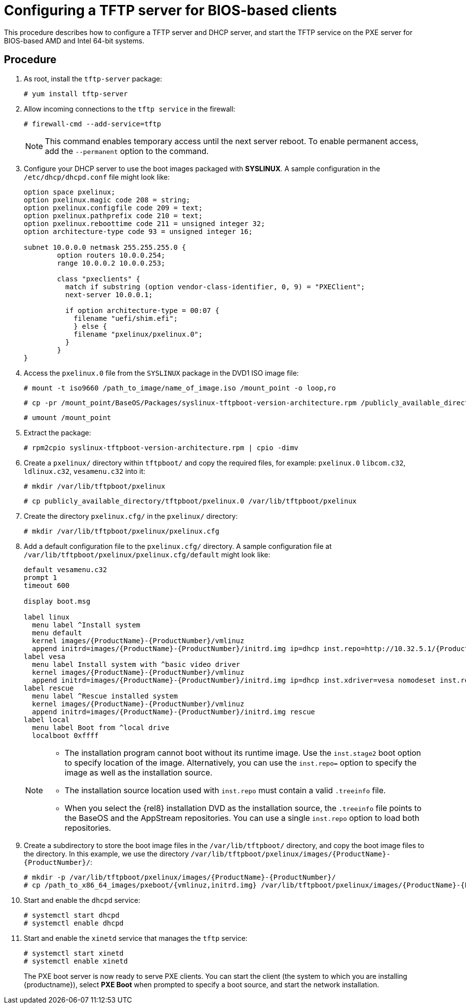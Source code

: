 [id="configuring-a-tftp-server-for-bios-based-clients_{context}"]
= Configuring a TFTP server for BIOS-based clients

This procedure describes how to configure a TFTP server and DHCP server, and start the TFTP service on the PXE server for BIOS-based AMD and Intel 64-bit systems.


[discrete]
== Procedure

. As root, install the `tftp-server` package:
+
[subs="macros"]
----
# yum install tftp-server
----

. Allow incoming connections to the `tftp service` in the firewall:
+
[subs="macros"]
----
# firewall-cmd --add-service=tftp
----
+
[NOTE]
====
This command enables temporary access until the next server reboot. To enable permanent access, add the `--permanent` option to the command.
====

. Configure your DHCP server to use the boot images packaged with *SYSLINUX*. A sample configuration in the `/etc/dhcp/dhcpd.conf` file might look like:
+
[subs="quotes, macros, attributes"]
----
option space pxelinux;
option pxelinux.magic code 208 = string;
option pxelinux.configfile code 209 = text;
option pxelinux.pathprefix code 210 = text;
option pxelinux.reboottime code 211 = unsigned integer 32;
option architecture-type code 93 = unsigned integer 16;

subnet 10.0.0.0 netmask 255.255.255.0 {
	option routers 10.0.0.254;
	range 10.0.0.2 10.0.0.253;

	class "pxeclients" {
	  match if substring (option vendor-class-identifier, 0, 9) = "PXEClient";
	  next-server 10.0.0.1;

	  if option architecture-type = 00:07 {
	    filename "uefi/shim.efi";
	    } else {
	    filename "pxelinux/pxelinux.0";
	  }
	}
}
----

. Access the `pxelinux.0` file from the `SYSLINUX` package in the DVD1 ISO image file:
+
[subs="macros"]
----
# mount -t iso9660 /path_to_image/name_of_image.iso /mount_point -o loop,ro
----
+
[subs="macros"]
----
# cp -pr /mount_point/BaseOS/Packages/syslinux-tftpboot-version-architecture.rpm /publicly_available_directory
----
+
[subs="macros"]
----
# umount /mount_point
----
+
. Extract the package:
+
[subs="macros"]
----
# rpm2cpio syslinux-tftpboot-version-architecture.rpm | cpio -dimv
----

. Create a `pxelinux/` directory within `tftpboot/` and copy the required files, for example: `pxelinux.0` `libcom.c32`, `ldlinux.c32`, `vesamenu.c32` into it:
+
[subs="macros"]
----
# mkdir /var/lib/tftpboot/pxelinux
----
+
[subs="macros"]
----
# cp publicly_available_directory/tftpboot/pxelinux.0 /var/lib/tftpboot/pxelinux
----

. Create the directory `pxelinux.cfg/` in the `pxelinux/` directory:
+
[subs="macros"]
----
# mkdir /var/lib/tftpboot/pxelinux/pxelinux.cfg
----

. Add a default configuration file to the `pxelinux.cfg/` directory. A sample configuration file at `/var/lib/tftpboot/pxelinux/pxelinux.cfg/default` might look like:
+
[subs="quotes, macros, attributes"]
----
default vesamenu.c32
prompt 1
timeout 600

display boot.msg

label linux
  menu label ^Install system
  menu default
  kernel images/{ProductName}-{ProductNumber}/vmlinuz
  append initrd=images/{ProductName}-{ProductNumber}/initrd.img ip=dhcp inst.repo=http://10.32.5.1/{ProductName}-{ProductNumber}/x86_64/iso-contents-root/
label vesa
  menu label Install system with ^basic video driver
  kernel images/{ProductName}-{ProductNumber}/vmlinuz
  append initrd=images/{ProductName}-{ProductNumber}/initrd.img ip=dhcp inst.xdriver=vesa nomodeset inst.repo=http://10.32.5.1/{ProductName}-{ProductNumber}/x86_64/iso-contents-root/
label rescue
  menu label ^Rescue installed system
  kernel images/{ProductName}-{ProductNumber}/vmlinuz
  append initrd=images/{ProductName}-{ProductNumber}/initrd.img rescue
label local
  menu label Boot from ^local drive
  localboot 0xffff
----
+
[NOTE]
====
 * The installation program cannot boot without its runtime image. Use the `inst.stage2` boot option to specify location of the image. Alternatively, you can use the `inst.repo=` option to specify the image as well as the installation source.
 * The installation source location used with `inst.repo` must contain a valid `.treeinfo` file.
 * When you select the {rel8} installation DVD as the installation source,  the `.treeinfo` file points to the BaseOS and the AppStream repositories. You can use a single `inst.repo` option to load both repositories.
====

. Create a subdirectory to store the boot image files in the `/var/lib/tftpboot/` directory, and copy the boot image files to the directory. In this example, we use the directory `/var/lib/tftpboot/pxelinux/images/{ProductName}-{ProductNumber}/`:
+
[subs="quotes, macros, attributes"]
----
# mkdir -p /var/lib/tftpboot/pxelinux/images/{ProductName}-{ProductNumber}/
# cp /path_to_x86_64_images/pxeboot/{vmlinuz,initrd.img} /var/lib/tftpboot/pxelinux/images/{ProductName}-{ProductNumber}/
----

. Start and enable the `dhcpd` service:
+
[subs="macros"]
----
# systemctl start dhcpd
# systemctl enable dhcpd
----

. Start and enable the `xinetd` service that manages the `tftp` service:
+
[subs="macros"]
----
# systemctl start xinetd
# systemctl enable xinetd
----
+
The PXE boot server is now ready to serve PXE clients. You can start the client (the system to which you are installing {productname}), select *PXE Boot* when prompted to specify a boot source, and start the network installation.


//add in additional resources when boot client content ready and link can be added
//For information on how to boot the client, see <XXX>
// unavailable yet: * For information on DHCP servers, see the {productname} _Configuring and managing networks_ guide.
